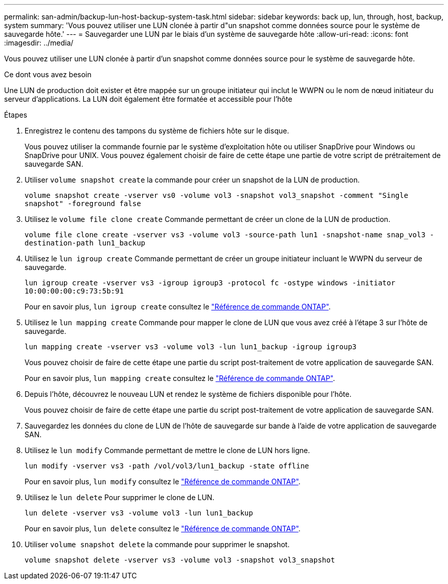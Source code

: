 ---
permalink: san-admin/backup-lun-host-backup-system-task.html 
sidebar: sidebar 
keywords: back up, lun, through, host, backup, system 
summary: 'Vous pouvez utiliser une LUN clonée à partir d"un snapshot comme données source pour le système de sauvegarde hôte.' 
---
= Sauvegarder une LUN par le biais d'un système de sauvegarde hôte
:allow-uri-read: 
:icons: font
:imagesdir: ../media/


[role="lead"]
Vous pouvez utiliser une LUN clonée à partir d'un snapshot comme données source pour le système de sauvegarde hôte.

.Ce dont vous avez besoin
Une LUN de production doit exister et être mappée sur un groupe initiateur qui inclut le WWPN ou le nom de nœud initiateur du serveur d'applications. La LUN doit également être formatée et accessible pour l'hôte

.Étapes
. Enregistrez le contenu des tampons du système de fichiers hôte sur le disque.
+
Vous pouvez utiliser la commande fournie par le système d'exploitation hôte ou utiliser SnapDrive pour Windows ou SnapDrive pour UNIX. Vous pouvez également choisir de faire de cette étape une partie de votre script de prétraitement de sauvegarde SAN.

. Utiliser `volume snapshot create` la commande pour créer un snapshot de la LUN de production.
+
`volume snapshot create -vserver vs0 -volume vol3 -snapshot vol3_snapshot -comment "Single snapshot" -foreground false`

. Utilisez le `volume file clone create` Commande permettant de créer un clone de la LUN de production.
+
`volume file clone create -vserver vs3 -volume vol3 -source-path lun1 -snapshot-name snap_vol3 -destination-path lun1_backup`

. Utilisez le `lun igroup create` Commande permettant de créer un groupe initiateur incluant le WWPN du serveur de sauvegarde.
+
`lun igroup create -vserver vs3 -igroup igroup3 -protocol fc -ostype windows -initiator 10:00:00:00:c9:73:5b:91`

+
Pour en savoir plus, `lun igroup create` consultez le link:https://docs.netapp.com/us-en/ontap-cli/lun-igroup-create.html["Référence de commande ONTAP"^].

. Utilisez le `lun mapping create` Commande pour mapper le clone de LUN que vous avez créé à l'étape 3 sur l'hôte de sauvegarde.
+
`lun mapping create -vserver vs3 -volume vol3 -lun lun1_backup -igroup igroup3`

+
Vous pouvez choisir de faire de cette étape une partie du script post-traitement de votre application de sauvegarde SAN.

+
Pour en savoir plus, `lun mapping create` consultez le link:https://docs.netapp.com/us-en/ontap-cli/lun-mapping-create.html["Référence de commande ONTAP"^].

. Depuis l'hôte, découvrez le nouveau LUN et rendez le système de fichiers disponible pour l'hôte.
+
Vous pouvez choisir de faire de cette étape une partie du script post-traitement de votre application de sauvegarde SAN.

. Sauvegardez les données du clone de LUN de l'hôte de sauvegarde sur bande à l'aide de votre application de sauvegarde SAN.
. Utilisez le `lun modify` Commande permettant de mettre le clone de LUN hors ligne.
+
`lun modify -vserver vs3 -path /vol/vol3/lun1_backup -state offline`

+
Pour en savoir plus, `lun modify` consultez le link:https://docs.netapp.com/us-en/ontap-cli/lun-modify.html["Référence de commande ONTAP"^].

. Utilisez le `lun delete` Pour supprimer le clone de LUN.
+
`lun delete -vserver vs3 -volume vol3 -lun lun1_backup`

+
Pour en savoir plus, `lun delete` consultez le link:https://docs.netapp.com/us-en/ontap-cli/lun-delete.html["Référence de commande ONTAP"^].

. Utiliser `volume snapshot delete` la commande pour supprimer le snapshot.
+
`volume snapshot delete -vserver vs3 -volume vol3 -snapshot vol3_snapshot`


